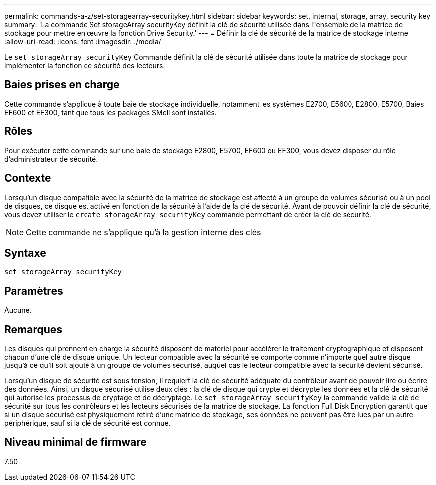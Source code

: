 ---
permalink: commands-a-z/set-storagearray-securitykey.html 
sidebar: sidebar 
keywords: set, internal, storage, array, security key 
summary: 'La commande Set storageArray securityKey définit la clé de sécurité utilisée dans l"ensemble de la matrice de stockage pour mettre en œuvre la fonction Drive Security.' 
---
= Définir la clé de sécurité de la matrice de stockage interne
:allow-uri-read: 
:icons: font
:imagesdir: ./media/


[role="lead"]
Le `set storageArray securityKey` Commande définit la clé de sécurité utilisée dans toute la matrice de stockage pour implémenter la fonction de sécurité des lecteurs.



== Baies prises en charge

Cette commande s'applique à toute baie de stockage individuelle, notamment les systèmes E2700, E5600, E2800, E5700, Baies EF600 et EF300, tant que tous les packages SMcli sont installés.



== Rôles

Pour exécuter cette commande sur une baie de stockage E2800, E5700, EF600 ou EF300, vous devez disposer du rôle d'administrateur de sécurité.



== Contexte

Lorsqu'un disque compatible avec la sécurité de la matrice de stockage est affecté à un groupe de volumes sécurisé ou à un pool de disques, ce disque est activé en fonction de la sécurité à l'aide de la clé de sécurité. Avant de pouvoir définir la clé de sécurité, vous devez utiliser le `create storageArray securityKey` commande permettant de créer la clé de sécurité.

[NOTE]
====
Cette commande ne s'applique qu'à la gestion interne des clés.

====


== Syntaxe

[listing]
----
set storageArray securityKey
----


== Paramètres

Aucune.



== Remarques

Les disques qui prennent en charge la sécurité disposent de matériel pour accélérer le traitement cryptographique et disposent chacun d'une clé de disque unique. Un lecteur compatible avec la sécurité se comporte comme n'importe quel autre disque jusqu'à ce qu'il soit ajouté à un groupe de volumes sécurisé, auquel cas le lecteur compatible avec la sécurité devient sécurisé.

Lorsqu'un disque de sécurité est sous tension, il requiert la clé de sécurité adéquate du contrôleur avant de pouvoir lire ou écrire des données. Ainsi, un disque sécurisé utilise deux clés : la clé de disque qui crypte et décrypte les données et la clé de sécurité qui autorise les processus de cryptage et de décryptage. Le `set storageArray securityKey` la commande valide la clé de sécurité sur tous les contrôleurs et les lecteurs sécurisés de la matrice de stockage. La fonction Full Disk Encryption garantit que si un disque sécurisé est physiquement retiré d'une matrice de stockage, ses données ne peuvent pas être lues par un autre périphérique, sauf si la clé de sécurité est connue.



== Niveau minimal de firmware

7.50
